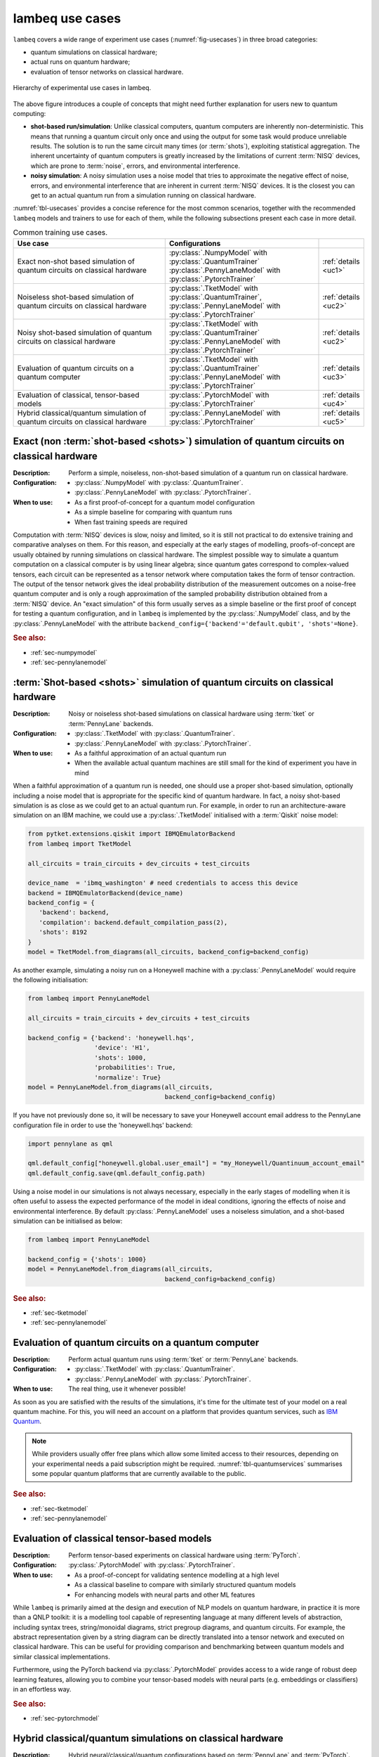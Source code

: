 .. _sec-usecases:

lambeq use cases
================

``lambeq`` covers a wide range of experiment use cases (:numref:`fig-usecases`) in three broad categories:

- quantum simulations on classical hardware;
- actual runs on quantum hardware;
- evaluation of tensor networks on classical hardware.

.. _fig-usecases:
.. figure:: _static/images/use_cases.png
   :scale: 45%
   :align: center

   Hierarchy of experimental use cases in lambeq.

The above figure introduces a couple of concepts that might need further explanation for users new to quantum computing:

- **shot-based run/simulation**: Unlike classical computers, quantum computers are inherently non-deterministic. This means that running a quantum circuit only once and using the output for some task would produce unreliable results. The solution is to run the same circuit many times (or :term:`shots`), exploiting statistical aggregation. The inherent uncertainty of quantum computers is greatly increased by the limitations of current :term:`NISQ` devices, which are prone to :term:`noise`, errors, and environmental interference.
- **noisy simulation**: A noisy simulation uses a noise model that tries to approximate the negative effect of noise, errors, and environmental interference that are inherent in current :term:`NISQ` devices. It is the closest you can get to an actual quantum run from a simulation running on classical hardware.

:numref:`tbl-usecases` provides a concise reference for the most common scenarios, together with the recommended ``lambeq`` models and trainers to use for each of them, while the following subsections present each case in more detail.

.. _tbl-usecases:
.. csv-table:: Common training use cases.
   :header: "Use case", "Configurations", ""
   :widths: 40, 40, 10

   "Exact non-shot based simulation of quantum circuits on classical hardware", "| :py:class:`.NumpyModel` with :py:class:`.QuantumTrainer`
   | :py:class:`.PennyLaneModel` with :py:class:`.PytorchTrainer`", ":ref:`details <uc1>`"
   "Noiseless shot-based simulation of quantum circuits on classical hardware", "| :py:class:`.TketModel` with :py:class:`.QuantumTrainer`,
   | :py:class:`.PennyLaneModel` with :py:class:`.PytorchTrainer`", ":ref:`details <uc2>`"
   "Noisy shot-based simulation of quantum circuits on classical hardware", "| :py:class:`.TketModel` with :py:class:`.QuantumTrainer`
   | :py:class:`.PennyLaneModel` with :py:class:`.PytorchTrainer`", ":ref:`details <uc2>`"
   "Evaluation of quantum circuits on a quantum computer", "| :py:class:`.TketModel` with :py:class:`.QuantumTrainer`
   | :py:class:`.PennyLaneModel` with :py:class:`.PytorchTrainer`", ":ref:`details <uc3>`"
   "Evaluation of classical, tensor-based models", ":py:class:`.PytorchModel` with :py:class:`.PytorchTrainer`", ":ref:`details <uc4>`"
   "Hybrid classical/quantum simulation of quantum circuits on classical hardware", ":py:class:`.PennyLaneModel` with :py:class:`.PytorchTrainer`", ":ref:`details <uc5>`"

.. _uc1:

Exact (non :term:`shot-based <shots>`) simulation of quantum circuits on classical hardware
-------------------------------------------------------------------------------------------
:Description:
   Perform a simple, noiseless, non-shot-based simulation of a quantum run on classical hardware.
:Configuration:
   - :py:class:`.NumpyModel` with :py:class:`.QuantumTrainer`.
   - :py:class:`.PennyLaneModel` with :py:class:`.PytorchTrainer`.
:When to use:
   - As a first proof-of-concept for a quantum model configuration
   - As a simple baseline for comparing with quantum runs
   - When fast training speeds are required

Computation with :term:`NISQ` devices is slow, noisy and limited, so it is still not practical to do extensive training and comparative analyses on them. For this reason, and especially at the early stages of modelling, proofs-of-concept are usually obtained by running simulations on classical hardware. The simplest possible way to simulate a quantum computation on a classical computer is by using linear algebra; since quantum gates correspond to complex-valued tensors, each circuit can be represented as a tensor network where computation takes the form of tensor contraction. The output of the tensor network gives the ideal probability distribution of the measurement outcomes on a noise-free quantum computer and is only a rough approximation of the sampled probability distribution obtained from a :term:`NISQ` device. An "exact simulation" of this form usually serves as a simple baseline or the first proof of concept for testing a quantum configuration, and in ``lambeq`` is implemented by the :py:class:`.NumpyModel` class, and by the :py:class:`.PennyLaneModel` with the attribute ``backend_config={'backend'='default.qubit', 'shots'=None}``.

.. rubric:: See also:

- :ref:`sec-numpymodel`
- :ref:`sec-pennylanemodel`

.. _uc2:

:term:`Shot-based <shots>` simulation of quantum circuits on classical hardware
-------------------------------------------------------------------------------

:Description:
   Noisy or noiseless shot-based simulations on classical hardware using :term:`tket` or :term:`PennyLane` backends.
:Configuration:
   - :py:class:`.TketModel` with :py:class:`.QuantumTrainer`.
   - :py:class:`.PennyLaneModel` with :py:class:`.PytorchTrainer`.
:When to use:
   - As a faithful approximation of an actual quantum run
   - When the available actual quantum machines are still small for the kind of experiment you have in mind

When a faithful approximation of a quantum run is needed, one should use a proper shot-based simulation, optionally including a noise model that is appropriate for the specific kind of quantum hardware. In fact, a noisy shot-based simulation is as close as we could get to an actual quantum run. For example, in order to run an architecture-aware simulation on an IBM machine, we could use a :py:class:`.TketModel` initialised with a :term:`Qiskit` noise model:

.. code-block:: python

   from pytket.extensions.qiskit import IBMQEmulatorBackend
   from lambeq import TketModel

   all_circuits = train_circuits + dev_circuits + test_circuits

   device_name  = 'ibmq_washington' # need credentials to access this device
   backend = IBMQEmulatorBackend(device_name)
   backend_config = {
      'backend': backend,
      'compilation': backend.default_compilation_pass(2),
      'shots': 8192
   }
   model = TketModel.from_diagrams(all_circuits, backend_config=backend_config)

As another example, simulating a noisy run on a Honeywell machine with a :py:class:`.PennyLaneModel` would require the following initialisation:

.. code-block:: python

   from lambeq import PennyLaneModel

   all_circuits = train_circuits + dev_circuits + test_circuits

   backend_config = {'backend': 'honeywell.hqs',
                     'device': 'H1',
                     'shots': 1000,
                     'probabilities': True,
                     'normalize': True}
   model = PennyLaneModel.from_diagrams(all_circuits,
                                        backend_config=backend_config)

If you have not previously done so, it will be necessary to save your Honeywell account email address to the PennyLane configuration file in order to use the 'honeywell.hqs' backend:

.. code-block:: python

   import pennylane as qml

   qml.default_config["honeywell.global.user_email"] = "my_Honeywell/Quantinuum_account_email"
   qml.default_config.save(qml.default_config.path)


Using a noise model in our simulations is not always necessary, especially in the early stages of modelling when it is often useful to assess the expected performance of the model in ideal conditions, ignoring the effects of noise and environmental interference. By default :py:class:`.PennyLaneModel` uses a noiseless simulation, and a shot-based simulation can be initialised as below:

.. code-block:: python

   from lambeq import PennyLaneModel

   backend_config = {'shots': 1000}
   model = PennyLaneModel.from_diagrams(all_circuits,
                                        backend_config=backend_config)

.. rubric:: See also:

- :ref:`sec-tketmodel`
- :ref:`sec-pennylanemodel`

.. _uc3:

Evaluation of quantum circuits on a quantum computer
----------------------------------------------------

:Description:
   Perform actual quantum runs using :term:`tket` or :term:`PennyLane` backends.
:Configuration:
   - :py:class:`.TketModel` with :py:class:`.QuantumTrainer`.
   - :py:class:`.PennyLaneModel` with :py:class:`.PytorchTrainer`.
:When to use:
   The real thing, use it whenever possible!

As soon as you are satisfied with the results of the simulations, it's time for the ultimate test of your model on a real quantum machine. For this, you will need an account on a platform that provides quantum services, such as `IBM Quantum <https://quantum-computing.ibm.com>`_.

.. note::

   While providers usually offer free plans which allow some limited access to their resources, depending on your experimental needs a paid subscription might be required. :numref:`tbl-quantumservices` summarises some popular quantum platforms that are currently available to the public.

.. _tbl-quantumservices:
.. csv-table:: Quantum platforms.
   :header: "Platform", "Technology"
   :widths: 30, 60
   :align: center

   "`Alpine Quantum Technologies <https://www.aqt.eu/qc-systems/>`_", "`Trapped ions <https://en.wikipedia.org/wiki/Trapped_ion_quantum_computer>`_"
   "`Amazon Braket <https://aws.amazon.com/braket/>`_", "`Annealing <https://en.wikipedia.org/wiki/Quantum_annealing>`_, trapped ions, `superconducting qubits <https://en.wikipedia.org/wiki/Superconducting_quantum_computing>`_, `photonics <https://pennylane.ai/qml/demos/tutorial_photonics.html>`_"
   "`Atom Computing <https://atom-computing.com/>`_", "`Neutral atoms <https://pennylane.ai/qml/demos/tutorial_pasqal.html>`_" in an "`optical lattice <https://en.wikipedia.org/wiki/Optical_lattice>`_"
   "`Google Quantum AI <https://quantumai.google/quantum-computing-service>`_", "Superconducting qubits"
   "`IBM Quantum <https://quantum-computing.ibm.com>`_", "Superconducting qubits"
   "`IonQ Cloud access <https://ionq.com/get-started/#cloud-access>`_", "Trapped ions"
   "`IQM <https://www.meetiqm.com/>`_", "Superconducting qubits"
   "`Microsoft Azure Quantum <https://azure.microsoft.com/en-us/services/quantum/>`_", "Trapped ions, superconducting qubits, `neutral atoms <https://pennylane.ai/qml/demos/tutorial_pasqal.html>`_"
   "`Oxford Quantum Circuits <https://oxfordquantumcircuits.com>`_", "Superconducting qubits"
   "`Quandela <https://www.quandela.co/>`_", "Photonics"
   "`Quantinuum <https://www.honeywell.com/us/en/company/quantum>`_", "Trapped ions"
   "`Quantware <https://www.quantware.eu>`_", "Superconducting qubits"
   "`QuEra <https://www.quera.com>`_", Neutral atoms
   "`Rigetti Quantum Cloud Services <https://qcs.rigetti.com/sign-in>`_", "Superconducting qubits"

.. rubric:: See also:

- :ref:`sec-tketmodel`
- :ref:`sec-pennylanemodel`

.. _uc4:

Evaluation of classical tensor-based models
-------------------------------------------

:Description:
   Perform tensor-based experiments on classical hardware using :term:`PyTorch`.
:Configuration:
   :py:class:`.PytorchModel` with :py:class:`.PytorchTrainer`.
:When to use:
   - As a proof-of-concept for validating sentence modelling at a high level
   - As a classical baseline to compare with similarly structured quantum models
   - For enhancing models with neural parts and other ML features

While ``lambeq`` is primarily aimed at the design and execution of NLP models on quantum hardware, in practice it is more than a QNLP toolkit: it is a modelling tool capable of representing language at many different levels of abstraction, including syntax trees, string/monoidal diagrams, strict pregroup diagrams, and quantum circuits. For example, the abstract representation given by a string diagram can be directly translated into a tensor network and executed on classical hardware. This can be useful for providing comparison and benchmarking between quantum models and similar classical implementations.

Furthermore, using the PyTorch backend via :py:class:`.PytorchModel` provides access to a wide range of robust deep learning features, allowing you to combine your tensor-based models with neural parts (e.g. embeddings or classifiers) in an effortless way.

.. rubric:: See also:

- :ref:`sec-pytorchmodel`

.. _uc5:

Hybrid classical/quantum simulations on classical hardware
----------------------------------------------------------

:Description:
   Hybrid neural/classical/quantum configurations based on :term:`PennyLane` and :term:`PyTorch`.
:Configuration:
   :py:class:`.PennyLaneModel` with :py:class:`.PytorchTrainer`.
:When to use:
   - To mix neural nets (or other classical models) and quantum circuits into hybrid models
   - To exploit the rich functionality and options provided by the :term:`PennyLane` toolkit

:term:`PennyLane` is currently one of the most complete quantum ML toolkits available, covering almost every possible training use case. One of its big strengths is allowing the combination of quantum and classical parts in models, in what is usually referred to as `hybrid` QML. PennyLane integrates smoothly with PyTorch; for example in ``lambeq`` it is possible to use a :py:class:`.PennyLaneModel` in conjunction with a :py:class:`.PytorchTrainer` to perform a wide range of experiments.

.. rubric:: See also:

- :ref:`sec-pennylanemodel`
